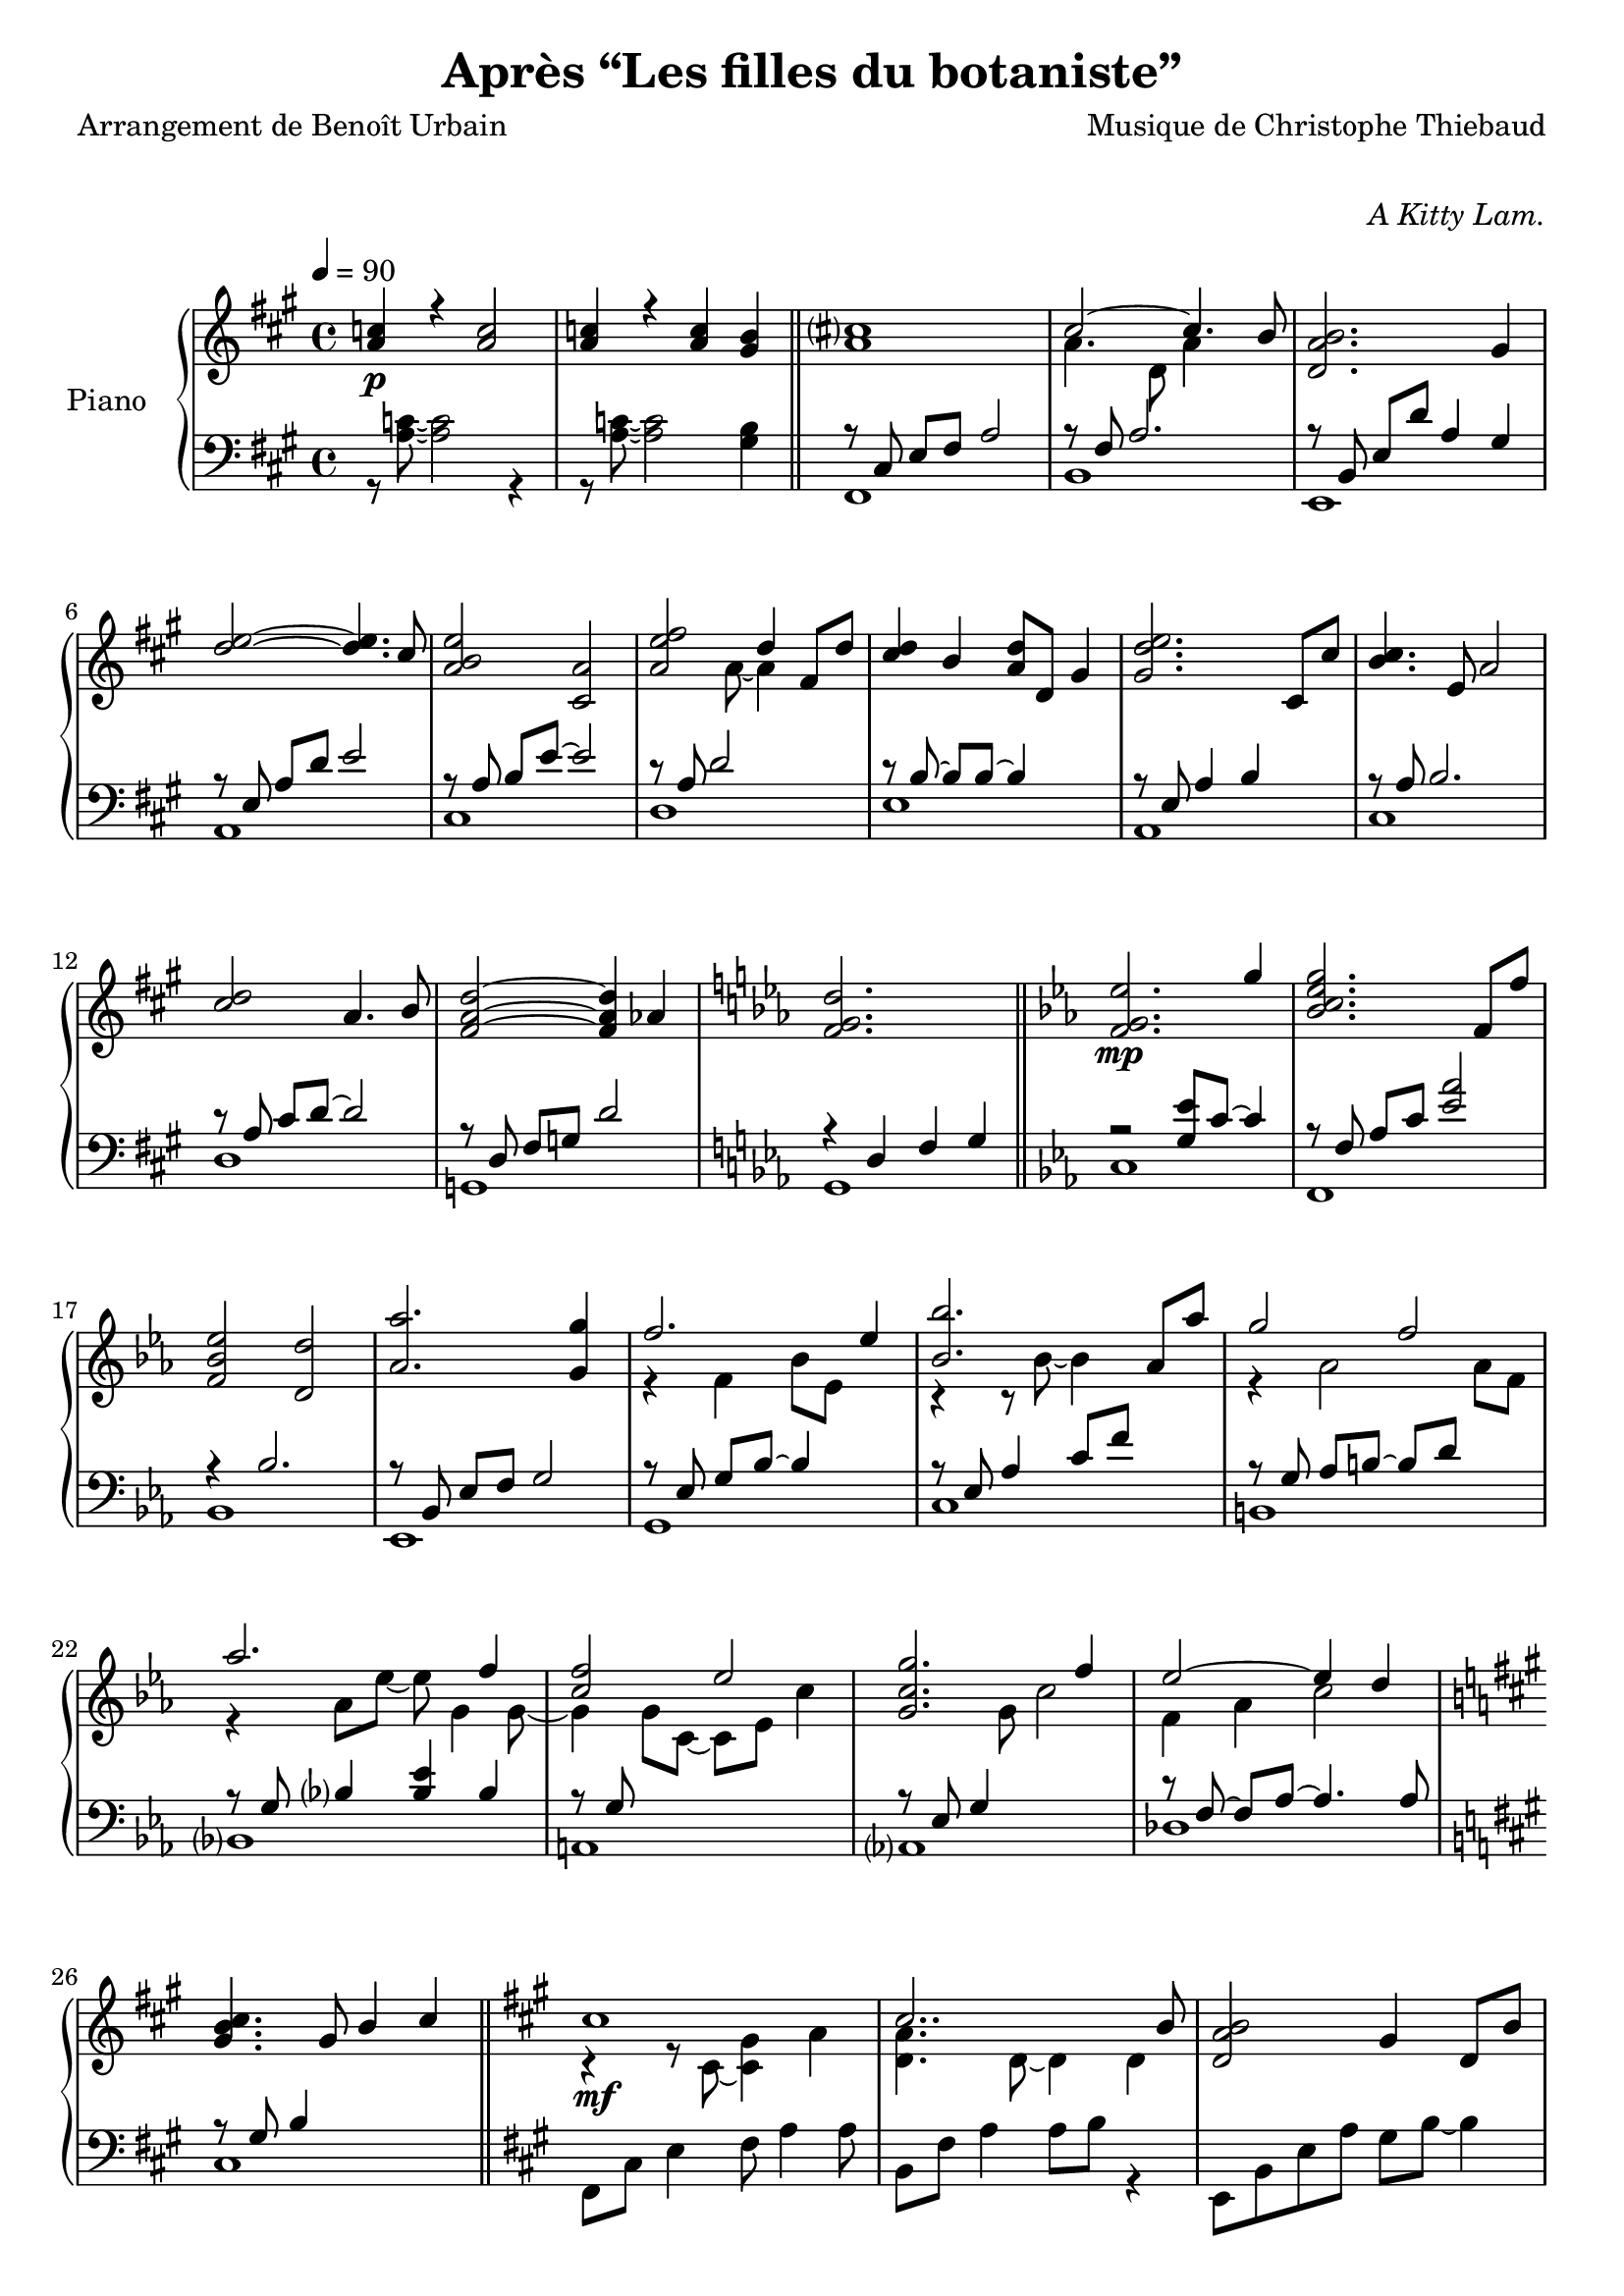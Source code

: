 \version "2.22"


%{
\paper {
  page-count = #2
}
%}

% #(set-global-staff-size 16)

\header {
  title = #"Après “Les filles du botaniste”"
  composer = #"Musique de Christophe Thiebaud"
  poet = #"Arrangement de Benoît Urbain"
}

\markup {
  \vspace #1
}

% UPPER %%%%%%%%%%%%%%%%%%%%%%%%%%%%%%%%%%%%%%%%%%%%%%%%

reexpositionPartOneUpper = {
  \key a \major
  <<
    \new Voice \relative a'' { 
      
      | \voiceTwo
      \tupletUp 
      \tuplet 3/2 { <e b'>8\mf b  <e b'>}  \tuplet 3/2 { b  <e  b'> b  }
      \voiceOne
      \tupletUp 
      \tuplet 3/2 { <e a>     a, <e' a>}  \tuplet 3/2 { a, <e' a>  a, }
      | \voiceTwo
      \tupletUp 
      \tuplet 3/2 { <fis'  cis'>  cis  <fis cis'>}  \tuplet 3/2 { cis  <fis  cis'> cis   }
      \tuplet 3/2 { <fis   cis'>  cis  <fis cis'>}  \tuplet 3/2 { b,   <fis' b   > b,    }
      | \tuplet 3/2 { <d     a'  >  a    <d   a'  >}  \tuplet 3/2 { a    <d    a'  > a     }
      \tuplet 3/2 { <d     gis >  gis, <d'  gis >}  \tuplet 3/2 { gis, <d'   gis > gis,  }
      | \tuplet 3/2 { <a'    d   >  d,   <a'  d   >}  \tuplet 3/2 { d,    <a'   d   > d,   }
      \tuplet 3/2 { <a'    d   >  d,   <a'  d   >}  \tuplet 3/2 { cis,  <a'   cis > cis, }
      | s1
      | s1
      | s1
      | s1
      | s1
      | s1
      | s1
      | s1
      | s1
      | s1
      \bar "||"
    }
  >>
}

reexpositionPartTwoUpper = {
  \key c \minor
  <<
    \new Voice \relative c { 
      \voiceOne
      | <f' f,>4 <f' c' f>2 <ees c' ees>4
      | <g c g'>2~ <g c g'>4. <f c' f>8
      | <ees aes ees'>2 <d aes' d>2
      | <aes' bes ees aes>2 <g bes ees g>4 <g bes ees g>4
      | <aes  ees' aes>2 <bes ees bes'>4 \tupletUp \tuplet 3/2 { g,16 bes ees g bes ees }
      | <bes ees bes'>2 <bes, ees bes'>4 <aes' ees' aes>4
      | <g ees' g>2 <f d' f>4 \tupletUp \tuplet 3/2 { d16 f aes b d f }
      | <aes, ees' aes>2 <aes, ees' aes>4. <g' ees' g>8
      | <f c' f>2 <g c g'>4 \tupletUp \tuplet 3/2 { g,16 c g' g c g' }
      | <g, c g'>2 <g, c g'>4. <f' c' f >8 
      | <ees aes ees'>2 <ees, aes ees'>4. <d' d'>8
      | <des g des'>2 <aes aes'>2
      | <bes f' bes>2 <b f' b>2 
      \bar "||"
    }
    \new Voice \relative c { 
      \voiceTwo 
      | s4 <f' g c>2 <ees g bes>4
      | r4 <bes c ees g>2 <aes c ees f>4
      | r4 <bes ees aes>4 <bes d aes'>2
      | r4 <bes ees aes>4 <bes ees g>4 s4
      | r4 <bes ees f aes>4 <bes ees g>4 s4
      | r4 <ees bes' c>2 <ees aes c>4
      | r4 <aes, ees' g>4 <aes d f>4 s4
      | r4 <bes ees aes>4 <bes ees aes>4 <bes ees g>4 
      | r4 <g c f>4 <g c g'>4 s4
      | r4 <bes c ees g>4 <aes bes c ees>4 <bes c ees f>4 
      | r4 <aes c ees>4 <f aes c>4 <aes c ees>4 
      | r4 <g des f>4 <aes des f>2
      | r4 <bes des f>4 <b des f>2
    }
  >>
}

developmentUpper = {
  % \key a \minor
  <<  %{%}
    \new Voice \relative a'' { 
      \voiceOne
      | a8\p a,4 a8~ a a4 a8 
      | a'8  a,4 a8~ a a4 a8 
      \repeat unfold #2 s1 
    
      \clef bass
      | a,,,8 a'            r4 r \clef treble r8             a'''16      c,
      | d8   f              r4 r              r8             f16         gis,
      | b'8  e,,            r4 r              r8             b''16       e,
      | e'8  a,,            r4 r \clef bass   r8             e,16        a,
      | a'8  a,,            r4 r \clef treble r8             fis'''''16  dis
      | a'8  b,,            r4 r              r8             fis''16     b,
      | b'8  e,,,           r4 r              r8             gis''16     e
      | g8   a,,            r4 r \clef bass   r8 \ottava #-1 e,,16       a,
      | a'8  d,, \ottava #0 r4 r \clef treble r8 \ottava #1  f'''''16    d
      | d'8  d,             r4 r              r8             f16         gis,
      | b'8  e,, \ottava #0 r4 r \clef bass   r8             b,,16       e,
      | e'8  a,,            r4 r2
    
      % \bar "||"
    }  
    \new Voice \transpose g a \relative g { 
      \voiceTwo 
      \key g \minor
      \repeat unfold #14 {| s1} 
      % VERBATIM FROM MOZART SCORE ; JUST FOR CONTROL ; UNCOMMENT ONLY IF YOU KNOW WHAT YOU ARE DOING
      %{ 
      | g8  g'  r4 r r8 g'16   bes, | c8  ees  r4 r r8 ees16 fis, 
      | a'8 d,, r4 r r8 a'16   d,   | d'8 g,,  r4 r r8 d''16 g,  
      | g'8 g,, r4 r r8 e''16  cis  | g'8 a,,  r4 r r8 e''16 a,    
      | a'8 d,, r4 r r8 fis'16 d    | f8  g,,  r4 r r8 d''16 g,   
      | g'8 c,, r4 r r8 ees'16 c    | c'8  c,  r4 r r8 ees16 fis,
      | a'8 d,, r4 r r8 a''16  d,   | d'8  g,, r4 r2
      %}

    }
  >>
}

expositionBisPartThreeUpper = {
  \key a \major
  <<
    \new Voice \relative a'' { 
      \voiceOne
      | b2 a
      | <a cis>4. d,8 gis cis4 b8
      | <a, d a'>2 <gis d' gis>4 r16 e'32 fis gis a b cis
      | <b d>2 a4. cis8
      | <b e>2 a4 r16 fis32 gis a b cis d
      | <e, e'>2~ <e e'>8 <e e'>4 <d d'>8
      | <d fis cis'>2 <d gis b>4 r16 e32 fis gis a b cis
      | <b, d>2~ <b d>4. cis8
      | <e b' e>2 <a, e' a>4 r16 d32 e fis gis a b 
      | <cis, cis'>2. b8 b'
      | <d, a'>8 a~ a4 <gis d' gis>4 gis8 d' 
      | \bar "||"
    }
    \new Voice \relative a' { 
      \voiceTwo 
      | s2 s8 a cis e
      | s1
      | s1
      | s1
      | s1
      | s2 a,4 b
      | s1
      | s2 <cis a'>4 s4
      | s1
      | s4 fis2 s4
      | s1
    }
  >>
}

expositionBisPartTwoUpper = {
  \key c \minor
  <<
    \new Voice \relative c'' { 
      \voiceOne
      | <d g d'>2\f       <c c'>
      | <bes ees g bes>   < aes aes'>
      | <c g' c>          < bes bes'>
      | <aes bes ees aes> <g g'>
      | <f bes f'>        <ees bes' ees>
      | <bes' ees bes'>   <aes aes'>
      | <aes d f aes>     <g ees' g>
      | <aes ees' aes>~   <aes ees' aes>4. <g ees' g>8
      | <f g c f>2        <ees g c ees>
      | <g c g'>~         <g c g'>4. <f f'>8
      | <ees aes c ees>2~ <ees aes c ees>4. <des aes' des>8
      | <des g des'>2     aes'
      | <des, g bes des>  <aes' b>4 r16 d32 ees f g aes bes
      |
      \bar "||"
    }
    \new Voice \relative c' { 
      \voiceTwo 
      | s1
      | s1
      | s1
      | s1
      | s1
      | s1
      | s1
      | s1
      | s1
      | s1
      | s1
      | s1
      | s1
    }
  >>
}

expositionBisPartOneUpper = {
  \key a \major
  <<
    \new Voice \relative a' { 
      \voiceOne
      | cis1\mf
      | cis2.. b8
      | <d, a' b>2 gis4 d8 b'
      | d2 cis 
      | b4 e, a e' 
      | <e fis>2. d4
      | <d, fis cis'>2 <b d fis b>
      | <e d' e>2 s4 d'8 cis
      | <b e>4 e,8 gis <e a e'>4 e8 a
      | cis2~ cis8 fis, cis' b 
      | a2~ a8 d, a' aes 
      \key c \minor
      | g2 b,8 d g4
      \bar "||"
    }
    \new Voice \relative a { 
      \voiceTwo 
      | r4 r8 cis~ <cis gis'>4 a'      
      | <d, a'>4. d8~ d4 d
      | s1
      | <a' e'>2 e4 e
      | <a e'>2 s2
      | fis  fis
      | s1
      | s2 e8 gis s4
      | s1
      | s1
      | s1
    }
  >>
}

expositionPartTwoUpper = {
  \key c \minor
  <<
    \new Voice \relative ees' { 
      \voiceOne
      | <f g ees'>2.\mp g'4
      | <bes, c ees g>2. f8 f'
      | <f, bes ees>2 <d d'>
      | <aes' aes'>2. <g g'>4
      | f'2. ees4
      | <bes bes'>2. aes8 aes'
      | g2 f 
      | aes2. f4 
      | <c f>2 ees
      | <c g g'>2. f4
      | ees2~ ees4 d 
      \key a \major
      | <gis, b cis>4. gis8 b4 cis
      \bar "||"
    }
    \new Voice \relative ees' { 
      \voiceTwo 
      | s1
      | s1
      | s1
      | s1
      | r4 f bes8 ees, s4
      | r4 r8 bes'~ bes4 s4
      | r4 aes2 aes8 f 
      | r4 aes8 ees'~ ees g,4 g8~
      | g4 g8 c,~ c ees c'4
      | s4. g8 c2
      | f,4 aes c2
    }
  >>

}

expositionPartOneUpper = {
  \key a \major


  <<
    \new Voice \relative a' { 
      \voiceOne
      % \override Voice.NoteHead.color = #(x11-color 'red3)
      | <a c>4\p r <a c>2 
      | <a c>4 r <a c> <gis b>
      | <a cis>1
      | cis2~ cis4. b8
      | <d, a' b>2. gis4
      %
      | <d' e>2~ <d e>4. cis8
      | <a b e>2 <cis, a'>2
      | <a' e' fis>2 d4 fis,8 d'8
      | <cis d>4 b <a d>8 d, gis4
      | <gis d' e>2. cis,8 cis'
      %
      | <b cis>4. e,8 a2
      | <cis d>2 a4. b8
      | <fis a d>2~ <fis a d>4 aes4
      \key c \minor
      | <f g d'>2. s4
    }
    \new Voice \relative a { 
      \voiceTwo 
      | s1
      | s1
      | s1
      | a'4. d,8 a'4 s4
      | s1
      %
      | s1
      | s1
      | s4. a8~ a4 s4
      | s1
      | s1 
      %
      | s1
      | s1
      | s1
      | s1
    }
  >>
  
}

% LOWER %%%%%%%%%%%%%%%%%%%%%%%%%%%%%%%%%%%%%%%%%%%%%%%%

reexpositionPartOneLower = {
  \clef bass
  \key a \major


  <<
    \new Voice \relative a, { 
      \voiceTwo  
      | fis8 e' fis a e' a, fis e
      | b, d' fis a d a fis d
      | e, d' fis b d b gis e
      | a, e' b' d e d b e,
      | cis, e' a b e b a e
      | d, fis' a d e d a fis
      | e, fis' a b d b a fis
      | a, e' a b e b a e
      | fis, e' fis a e' a, fis e
      | b, d' fis a d a fis d
      | e, d' fis b d2 
      | e,,8 d' gis b d2
      | a,8 e' a4 a,2 
      \bar "|."
    }
  >>
}

reexpositionPartTwoLower = {
  \clef bass
  \key c \minor


  <<
    \new Voice \relative c' { 
      \voiceTwo  
      | <c,,  c,  >2. c'8 c,
      | <f    f,  >2. f'8 f,
      | <bes  bes,>2. \tupletUp \tuplet 3/2 { bes8  f   bes, }
      | <ees  ees,>2. \tupletUp \tuplet 3/2 { ees'8 bes ees, }
      | <g    g,  >2. \tupletUp \tuplet 3/2 { g'8   ees g,   }
      | <c    c,  >2  <ees bes' c>
      | <b    b,  >2. \tupletUp \tuplet 3/2 { b'8   f   b,   }
      | <bes  bes,>1
      | <a    a,  >2. \tupletUp \tuplet 3/2 { a'8   c,  a    }
      | <aes  aes,>1
      | <des, des,>1
      | <des  des,>1
      | <des  des,>1
      \bar "||"
    }
  >>
}

developmentLower = {
  \clef bass
  \key a \minor
  <<
    \new Voice \relative a' { 
      \voiceOne
      \repeat unfold 8 {| s1}
      | e2 e2
      | <dis fis>2 <dis fis>2
      | <d f>2 <d f>2
      | <c e>2 <c e>2
      | <b dis>2 <b dis>2
      | <bes d>2 <bes d>2
      | c2 c2
      | s1
      % \bar "||"
    }
    \new Voice \relative a { 
      \voiceTwo 
      \repeat unfold 2 {| a4 a2 a4}
      \repeat unfold 14 {| a8 a4 a8~ a8 a4 a8 }
      
    }
  >>
}

expositionBisPartThreeLower = {
  \clef bass
  \key a \major


  <<
    \new Voice \relative a { 
      \voiceTwo  
      | fis8 cis' e fis~ fis2
      | b,8 fis' a2 a4
      | e,8 b' d fis e, b' d4
      \clef treble
      | a8 e' gis b cis a e4
      | cis8 e b' e~ e a, e4
      \clef bass
      | d,8 a' d fis r2
      | e,8 b' d fis e, b' d4
      \clef treble
      | a8 e' gis b~ b a e4
      | fis,8 b cis e fis e cis4
      \clef bass
      | b,8 fis' a b d fis~ fis4
      | e,4 b'8 d~ d e~ e4 
    }
    \new Voice \relative a,, { 
      \voiceOne 
      | s1
      | s1
      | s1
      | s1
      | s1
      | s1
      | s1
      | s1
      | s1
      | s1
      | s1
      \bar "||"
    }
  >>
}

expositionBisPartTwoLower = {
  \clef bass
  \key c \minor


  <<
    \new Voice \relative c { 
      \voiceOne
      | r4 <bes' ees g>2 <bes ees g>4
      | r4 <aes bes c ees>2 <aes bes c ees>4
      | r4 <f bes ees>2 <f bes d>4
      | r4 <aes bes ees>2 <g bes ees>4
      | r4 <aes bes ees>2 <g bes ees>4
      | r4 <bes c ees>2 <aes c ees>4
      | r4 <f aes d>2 <f aes ees'>4
      | r4 <g c f>2 <g c ees>4
      | r4 <g c f>2 <g c ees>4
      | r4 <g c f>2 <g c ees>4
      | r4 <f aes c>2 <f aes des>4
      | r4 <f  g  b>2 <f  aes  b>4
      | r4 <f  g  bes>2 <f  aes  b>4
    }
    \new Voice \relative c,, { 
      \voiceTwo 
      | <c' c'>1
      | <f, f'>1
      | <bes bes'>1
      | <ees ees'>1
      | <g, g'>1
      | <c c'>1
      | <b b'>1
      | <bes bes'>1
      | <a a'>1
      | <aes aes'>1
      | <des des'>1
      | <des des'>1
      | <des des'>1
      \bar "||"
    }
  >>
}

expositionBisPartOneLower = {
  \key a \major
  \clef bass
  <<
    \new Voice \relative a, { 
      \voiceTwo 
      | fis8 cis' e4 fis8 a4 a8
      | b,8 fis' a4 a8 b r4
      | e,,8 b' e a gis b~ b4
      | a,8 e' a d cis2
      | r8 cis,4 a' b8~ b4
      | r8 \autoBeamOff d, \autoBeamOn fis <a d>4 d4 d8 
      | a8 e, b' e a2
      | a,8 e' b' d~ d2
      | cis,8 e b'4 cis,8 a'~ a4
      | d,8 a' b cis d2
      | g,,8 d' fis a b2
      | g,8 d' f a~ a2
    }
    \new Voice \relative a { 
      \voiceOne
      | s1
      | s1
      | s1
      | s1
      | s1
      | s1
      | s1
      | s1
      | s1
      | s1
      | s1
      \key c \minor
      | s1
      \bar "||"

    }
  >>
}

expositionPartTwoLower = {
  \key c \minor
  \clef bass
  <<
    \new Voice \relative ees, { 
      \voiceTwo 
      | c'
      | f,
      | bes
      | ees,
      | g
      | c
      | b
      | bes
      | a
      | aes
      | des
      \key a \major
      | cis
    }
    \new Voice \relative ees { 
      \voiceOne
      | r2 <g ees'>8 c8~ c4
      | r8 \autoBeamOff f,8 \autoBeamOn aes c <ees aes>2 
      | r4 bes2.
      | r8 \autoBeamOff bes, \autoBeamOn ees f g2
      | r8 \autoBeamOff ees \autoBeamOn g bes~ bes4 s4
      | r8 ees, aes4 c8 f s4
      | r8 \autoBeamOff g, \autoBeamOn aes b~ b d s4
      | r8 \autoBeamOff g, \autoBeamOn bes4 <bes ees> bes
      | r8 \autoBeamOff g \autoBeamOn s2.
      | r8 \autoBeamOff ees \autoBeamOn g4 s2
      | r8 \autoBeamOff f~ \autoBeamOn f aes~ aes4. aes8
      \key a \major
      | r8 \autoBeamOff gis \autoBeamOn b4 s2
    }
  >>
}

expositionPartOneLower = {
  \clef bass
  \key a \major


  <<
    \new Voice \relative a { 
      \voiceTwo  
      | r8 <a c>8~ <a c>2 r4 
      | r8 <a c>8~ <a c>2 <gis b>4
      | fis,1 
      | b 
      | e,
      | a
      | cis
      | d
      | e
      | a,
      | cis
      | d 
      | g,
      | g

    }
    \new Voice \relative a,, { 
      \voiceOne 
      | s1
      | s1
      \bar "||"
      | r8 \autoBeamOff cis' \autoBeamOn e fis a2 
      | r8 fis a2.
      | r8 \autoBeamOff b,   \autoBeamOn e d' a4 gis
      % 
      | r8 \autoBeamOff e    \autoBeamOn a d e2
      | r8 \autoBeamOff a,   \autoBeamOn b e~ e2
      | r8 a, d2 s4 
      | r8 \autoBeamOff b~   \autoBeamOn b b~ b4 s
      | r8 \autoBeamOff e,   \autoBeamOn a4 b s
      % 
      | r8 \autoBeamOff a    \autoBeamOn b2.
      | r8 \autoBeamOff a    \autoBeamOn cis d~ d2
      | r8 \autoBeamOff d,   \autoBeamOn fis g d'2
      \key c \minor
      | r4 d, f g
      \bar "||"
    }
  >>
}

\score{

  \header {
    opus = \markup {\italic "A Kitty Lam."}
  }
  \new PianoStaff <<
    \set PianoStaff.instrumentName = #"Piano  "
    \new Staff = "RH"  {
      \tempo 4 = 90
      \expositionPartOneUpper
      \expositionPartTwoUpper
      \expositionBisPartOneUpper
      \expositionBisPartTwoUpper
      \expositionBisPartThreeUpper
      \developmentUpper
      \reexpositionPartTwoUpper
      \reexpositionPartOneUpper
    }
    \new Staff = "LH" {
      \expositionPartOneLower
      \expositionPartTwoLower
      \expositionBisPartOneLower
      \expositionBisPartTwoLower
      \expositionBisPartThreeLower
      \developmentLower
      \reexpositionPartTwoLower
      \reexpositionPartOneLower
    }
  >>
  \layout{

    \accidentalStyle modern-voice-cautionary
  }
  \midi{
    \tempo 4 = 90
  }
}

